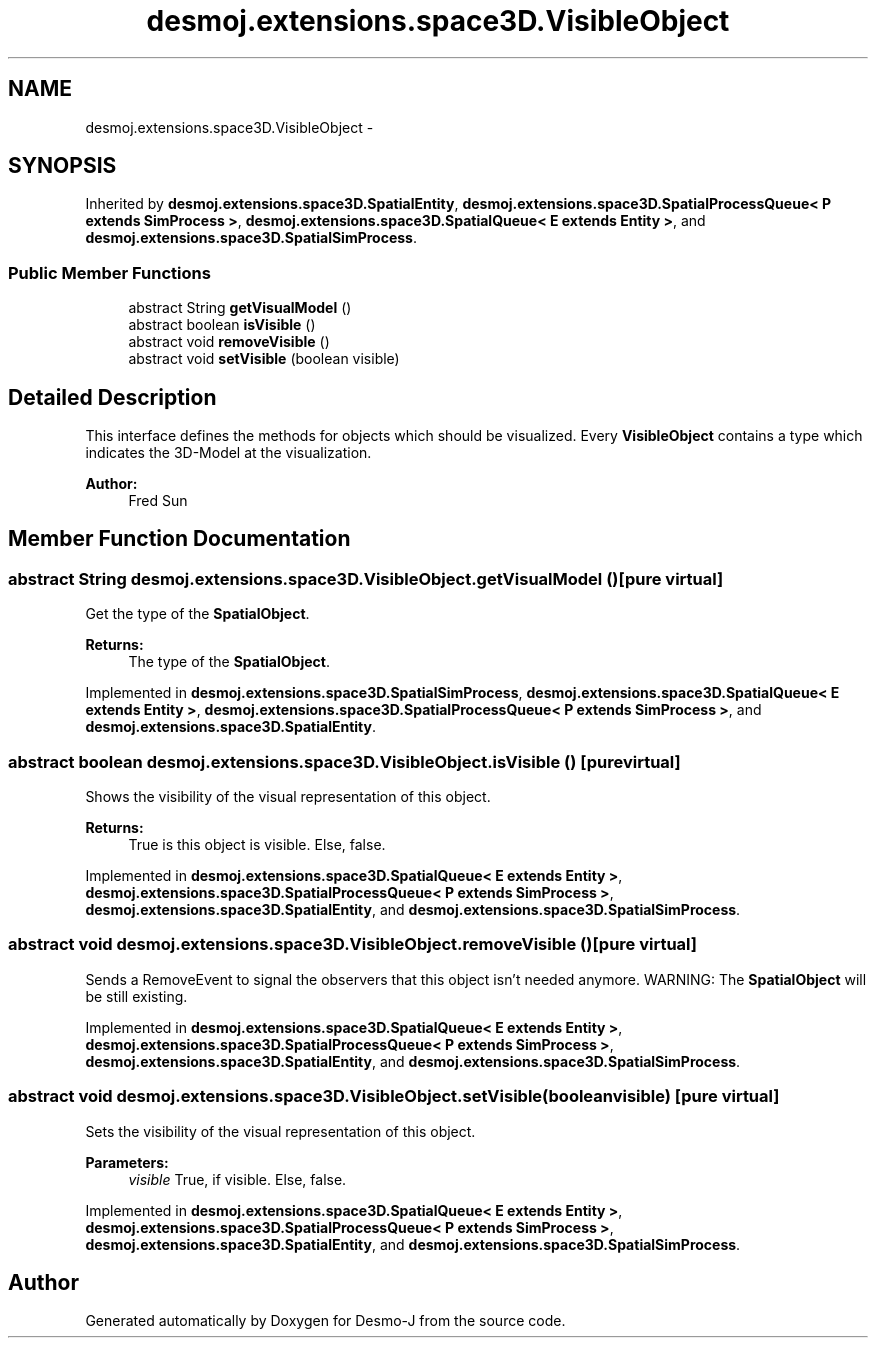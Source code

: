 .TH "desmoj.extensions.space3D.VisibleObject" 3 "Wed Dec 4 2013" "Version 1.0" "Desmo-J" \" -*- nroff -*-
.ad l
.nh
.SH NAME
desmoj.extensions.space3D.VisibleObject \- 
.SH SYNOPSIS
.br
.PP
.PP
Inherited by \fBdesmoj\&.extensions\&.space3D\&.SpatialEntity\fP, \fBdesmoj\&.extensions\&.space3D\&.SpatialProcessQueue< P extends SimProcess >\fP, \fBdesmoj\&.extensions\&.space3D\&.SpatialQueue< E extends Entity >\fP, and \fBdesmoj\&.extensions\&.space3D\&.SpatialSimProcess\fP\&.
.SS "Public Member Functions"

.in +1c
.ti -1c
.RI "abstract String \fBgetVisualModel\fP ()"
.br
.ti -1c
.RI "abstract boolean \fBisVisible\fP ()"
.br
.ti -1c
.RI "abstract void \fBremoveVisible\fP ()"
.br
.ti -1c
.RI "abstract void \fBsetVisible\fP (boolean visible)"
.br
.in -1c
.SH "Detailed Description"
.PP 
This interface defines the methods for objects which should be visualized\&.  Every \fBVisibleObject\fP contains a type which indicates the 3D-Model at the visualization\&.
.PP
\fBAuthor:\fP
.RS 4
Fred Sun 
.RE
.PP

.SH "Member Function Documentation"
.PP 
.SS "abstract String desmoj\&.extensions\&.space3D\&.VisibleObject\&.getVisualModel ()\fC [pure virtual]\fP"
Get the type of the \fBSpatialObject\fP\&. 
.PP
\fBReturns:\fP
.RS 4
The type of the \fBSpatialObject\fP\&. 
.RE
.PP

.PP
Implemented in \fBdesmoj\&.extensions\&.space3D\&.SpatialSimProcess\fP, \fBdesmoj\&.extensions\&.space3D\&.SpatialQueue< E extends Entity >\fP, \fBdesmoj\&.extensions\&.space3D\&.SpatialProcessQueue< P extends SimProcess >\fP, and \fBdesmoj\&.extensions\&.space3D\&.SpatialEntity\fP\&.
.SS "abstract boolean desmoj\&.extensions\&.space3D\&.VisibleObject\&.isVisible ()\fC [pure virtual]\fP"
Shows the visibility of the visual representation of this object\&.
.PP
\fBReturns:\fP
.RS 4
True is this object is visible\&. Else, false\&. 
.RE
.PP

.PP
Implemented in \fBdesmoj\&.extensions\&.space3D\&.SpatialQueue< E extends Entity >\fP, \fBdesmoj\&.extensions\&.space3D\&.SpatialProcessQueue< P extends SimProcess >\fP, \fBdesmoj\&.extensions\&.space3D\&.SpatialEntity\fP, and \fBdesmoj\&.extensions\&.space3D\&.SpatialSimProcess\fP\&.
.SS "abstract void desmoj\&.extensions\&.space3D\&.VisibleObject\&.removeVisible ()\fC [pure virtual]\fP"
Sends a RemoveEvent to signal the observers that this object isn't needed anymore\&.  WARNING: The \fBSpatialObject\fP will be still existing\&. 
.PP
Implemented in \fBdesmoj\&.extensions\&.space3D\&.SpatialQueue< E extends Entity >\fP, \fBdesmoj\&.extensions\&.space3D\&.SpatialProcessQueue< P extends SimProcess >\fP, \fBdesmoj\&.extensions\&.space3D\&.SpatialEntity\fP, and \fBdesmoj\&.extensions\&.space3D\&.SpatialSimProcess\fP\&.
.SS "abstract void desmoj\&.extensions\&.space3D\&.VisibleObject\&.setVisible (booleanvisible)\fC [pure virtual]\fP"
Sets the visibility of the visual representation of this object\&.
.PP
\fBParameters:\fP
.RS 4
\fIvisible\fP True, if visible\&. Else, false\&. 
.RE
.PP

.PP
Implemented in \fBdesmoj\&.extensions\&.space3D\&.SpatialQueue< E extends Entity >\fP, \fBdesmoj\&.extensions\&.space3D\&.SpatialProcessQueue< P extends SimProcess >\fP, \fBdesmoj\&.extensions\&.space3D\&.SpatialEntity\fP, and \fBdesmoj\&.extensions\&.space3D\&.SpatialSimProcess\fP\&.

.SH "Author"
.PP 
Generated automatically by Doxygen for Desmo-J from the source code\&.
